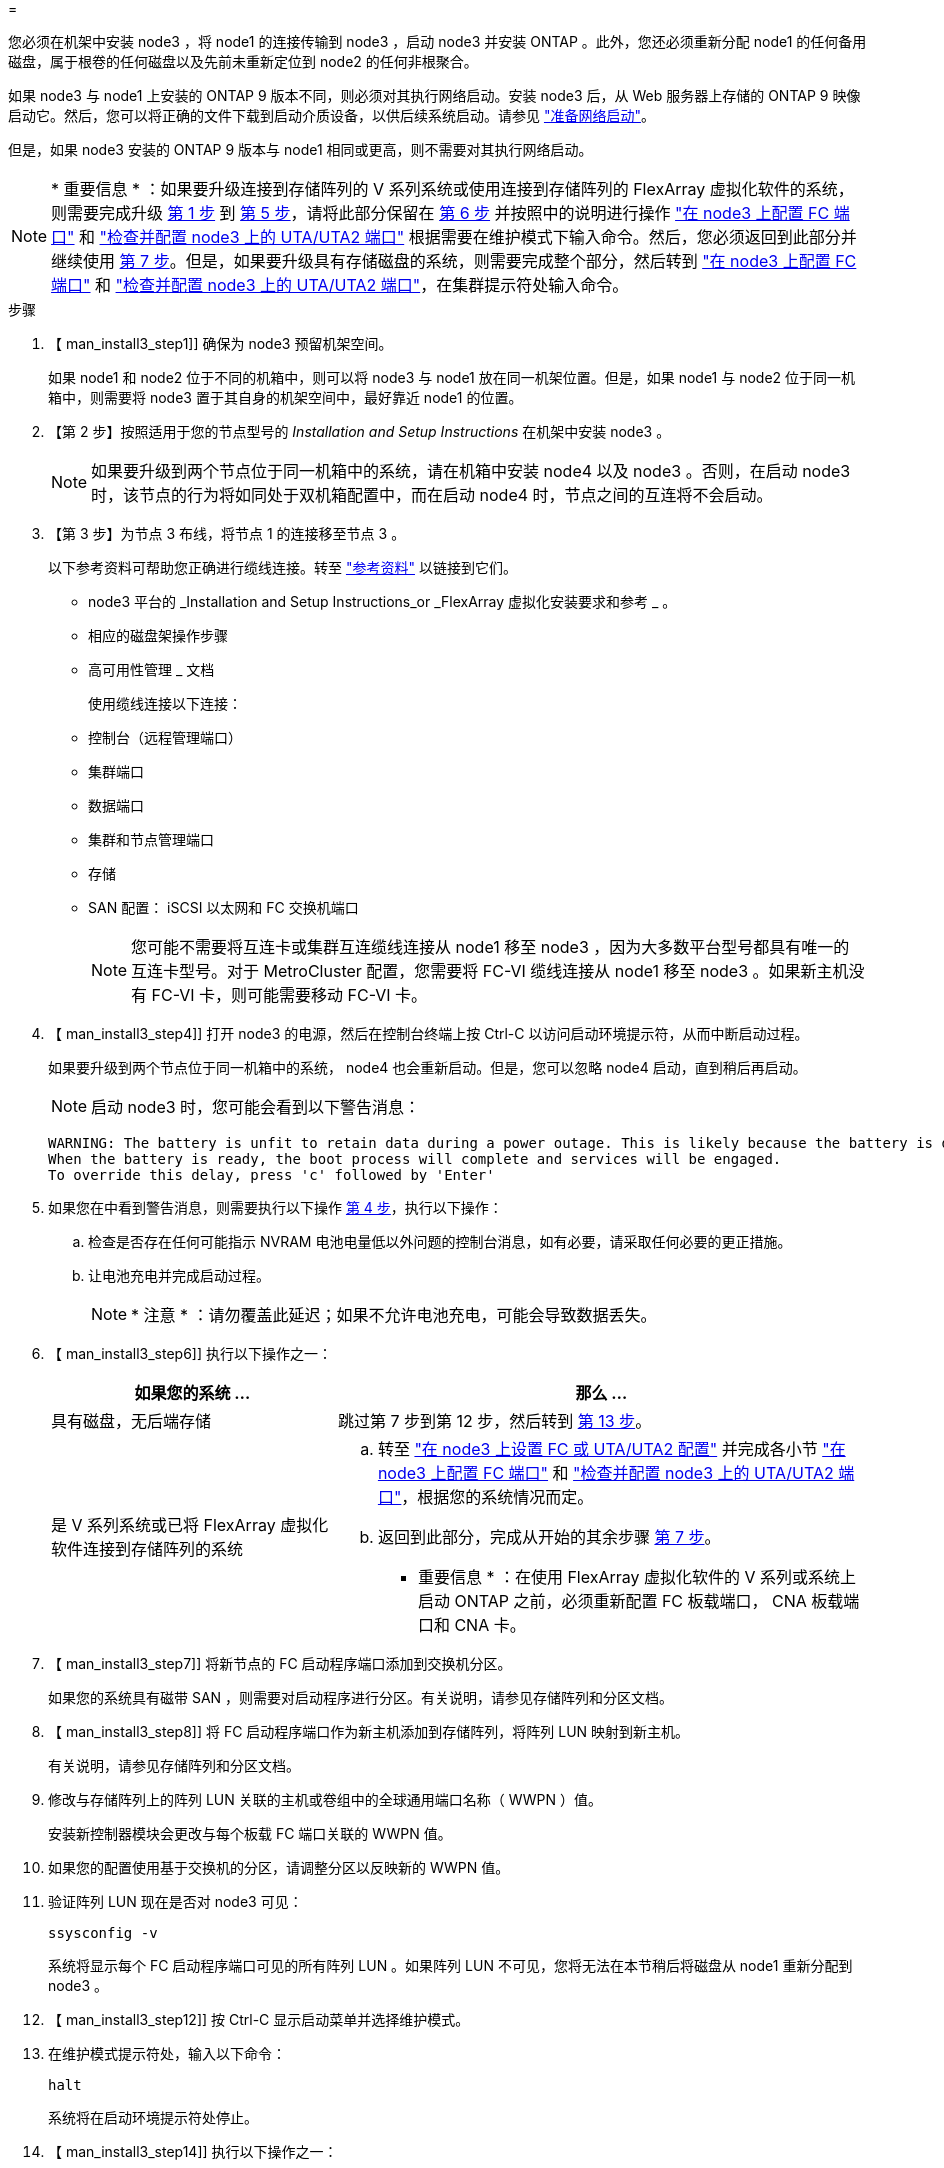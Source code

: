 = 


您必须在机架中安装 node3 ，将 node1 的连接传输到 node3 ，启动 node3 并安装 ONTAP 。此外，您还必须重新分配 node1 的任何备用磁盘，属于根卷的任何磁盘以及先前未重新定位到 node2 的任何非根聚合。

如果 node3 与 node1 上安装的 ONTAP 9 版本不同，则必须对其执行网络启动。安装 node3 后，从 Web 服务器上存储的 ONTAP 9 映像启动它。然后，您可以将正确的文件下载到启动介质设备，以供后续系统启动。请参见 link:prepare_for_netboot.html["准备网络启动"]。

但是，如果 node3 安装的 ONTAP 9 版本与 node1 相同或更高，则不需要对其执行网络启动。


NOTE: * 重要信息 * ：如果要升级连接到存储阵列的 V 系列系统或使用连接到存储阵列的 FlexArray 虚拟化软件的系统，则需要完成升级 <<man_install3_step1,第 1 步>> 到 <<man_install3_step5,第 5 步>>，请将此部分保留在 <<man_install3_step6,第 6 步>> 并按照中的说明进行操作 link:set_fc_uta_uta2_config_node3.html#configure-fc-ports-on-node3["在 node3 上配置 FC 端口"] 和 link:set_fc_uta_uta2_config_node3.html#check-and-configure-UTAUTA2-ports-on-node3["检查并配置 node3 上的 UTA/UTA2 端口"] 根据需要在维护模式下输入命令。然后，您必须返回到此部分并继续使用 <<man_install3_step7,第 7 步>>。但是，如果要升级具有存储磁盘的系统，则需要完成整个部分，然后转到 link:set_fc_uta_uta2_config_node3.html#configure-fc-ports-on-node3["在 node3 上配置 FC 端口"] 和 link:set_fc_uta_uta2_config_node3.html#check-and-configure-UTAUTA2-ports-on-node3["检查并配置 node3 上的 UTA/UTA2 端口"]，在集群提示符处输入命令。

.步骤
. 【 man_install3_step1]] 确保为 node3 预留机架空间。
+
如果 node1 和 node2 位于不同的机箱中，则可以将 node3 与 node1 放在同一机架位置。但是，如果 node1 与 node2 位于同一机箱中，则需要将 node3 置于其自身的机架空间中，最好靠近 node1 的位置。

. 【第 2 步】按照适用于您的节点型号的 _Installation and Setup Instructions_ 在机架中安装 node3 。
+

NOTE: 如果要升级到两个节点位于同一机箱中的系统，请在机箱中安装 node4 以及 node3 。否则，在启动 node3 时，该节点的行为将如同处于双机箱配置中，而在启动 node4 时，节点之间的互连将不会启动。

. 【第 3 步】为节点 3 布线，将节点 1 的连接移至节点 3 。
+
以下参考资料可帮助您正确进行缆线连接。转至 link:other_references.html["参考资料"] 以链接到它们。

+
** node3 平台的 _Installation and Setup Instructions_or _FlexArray 虚拟化安装要求和参考 _ 。
** 相应的磁盘架操作步骤
** 高可用性管理 _ 文档


+
使用缆线连接以下连接：

+
** 控制台（远程管理端口）
** 集群端口
** 数据端口
** 集群和节点管理端口
** 存储
** SAN 配置： iSCSI 以太网和 FC 交换机端口
+

NOTE: 您可能不需要将互连卡或集群互连缆线连接从 node1 移至 node3 ，因为大多数平台型号都具有唯一的互连卡型号。对于 MetroCluster 配置，您需要将 FC-VI 缆线连接从 node1 移至 node3 。如果新主机没有 FC-VI 卡，则可能需要移动 FC-VI 卡。



. 【 man_install3_step4]] 打开 node3 的电源，然后在控制台终端上按 Ctrl-C 以访问启动环境提示符，从而中断启动过程。
+
如果要升级到两个节点位于同一机箱中的系统， node4 也会重新启动。但是，您可以忽略 node4 启动，直到稍后再启动。

+

NOTE: 启动 node3 时，您可能会看到以下警告消息：

+
[listing]
----
WARNING: The battery is unfit to retain data during a power outage. This is likely because the battery is discharged but could be due to other temporary conditions.
When the battery is ready, the boot process will complete and services will be engaged.
To override this delay, press 'c' followed by 'Enter'
----
. 如果您在中看到警告消息，则需要执行以下操作 <<man_install3_step4,第 4 步>>，执行以下操作：
+
.. 检查是否存在任何可能指示 NVRAM 电池电量低以外问题的控制台消息，如有必要，请采取任何必要的更正措施。
.. 让电池充电并完成启动过程。
+

NOTE: * 注意 * ：请勿覆盖此延迟；如果不允许电池充电，可能会导致数据丢失。



. 【 man_install3_step6]] 执行以下操作之一：
+
[cols="35,65"]
|===
| 如果您的系统 ... | 那么 ... 


| 具有磁盘，无后端存储 | 跳过第 7 步到第 12 步，然后转到 <<man_install3_step13,第 13 步>>。 


| 是 V 系列系统或已将 FlexArray 虚拟化软件连接到存储阵列的系统  a| 
.. 转至 link:set_fc_uta_uta2_config_node3.html["在 node3 上设置 FC 或 UTA/UTA2 配置"] 并完成各小节 link:set_fc_uta_uta2_config_node3.html#configure-fc-ports-on-node3["在 node3 上配置 FC 端口"] 和 link:set_fc_uta_uta2_config_node3.html#check-and-configure-UTAUTA2-ports-on-node3["检查并配置 node3 上的 UTA/UTA2 端口"]，根据您的系统情况而定。
.. 返回到此部分，完成从开始的其余步骤 <<man_install3_step7,第 7 步>>。


* 重要信息 * ：在使用 FlexArray 虚拟化软件的 V 系列或系统上启动 ONTAP 之前，必须重新配置 FC 板载端口， CNA 板载端口和 CNA 卡。

|===
. 【 man_install3_step7]] 将新节点的 FC 启动程序端口添加到交换机分区。
+
如果您的系统具有磁带 SAN ，则需要对启动程序进行分区。有关说明，请参见存储阵列和分区文档。

. 【 man_install3_step8]] 将 FC 启动程序端口作为新主机添加到存储阵列，将阵列 LUN 映射到新主机。
+
有关说明，请参见存储阵列和分区文档。

. [[man_install3_step9]] 修改与存储阵列上的阵列 LUN 关联的主机或卷组中的全球通用端口名称（ WWPN ）值。
+
安装新控制器模块会更改与每个板载 FC 端口关联的 WWPN 值。

. 如果您的配置使用基于交换机的分区，请调整分区以反映新的 WWPN 值。
. [[man_install3_step11]] 验证阵列 LUN 现在是否对 node3 可见：
+
`ssysconfig -v`

+
系统将显示每个 FC 启动程序端口可见的所有阵列 LUN 。如果阵列 LUN 不可见，您将无法在本节稍后将磁盘从 node1 重新分配到 node3 。

. 【 man_install3_step12]] 按 Ctrl-C 显示启动菜单并选择维护模式。
. 在维护模式提示符处，输入以下命令：
+
`halt`

+
系统将在启动环境提示符处停止。

. 【 man_install3_step14]] 执行以下操作之一：
+
[cols="35,65"]
|===
| 如果要升级到的系统位于 ... | 那么 ... 


| 双机箱配置（控制器位于不同机箱中） | 转至 <<man_install3_step15,第 15 步>>。 


| 单机箱配置（控制器位于同一机箱中）  a| 
.. 将控制台缆线从 node3 切换到 node4 。
.. 打开 node4 的电源，然后在控制台终端按 Ctrl-C 以访问启动环境提示符，从而中断启动过程。
+
如果两个控制器位于同一机箱中，则应已打开电源。

+
* 注 * ：在启动环境提示符处保留 node4 ；您将返回到中的 node4 link:install_boot_node4.html["安装并启动节点 4."]。

.. 如果您在中看到警告消息，请执行此操作 <<man_install3_step4,第 4 步>>，按照中的说明进行操作 <<man_install3_step5,第 5 步>>
.. 将控制台缆线从 node4 切回到 node3 。
.. 转至 <<man_install3_step15,第 15 步>>。


|===
. 【 man_install3_step15]] 为 ONTAP 配置 node3 ：
+
`set-defaults`

. `s此配置正在使用 NetApp 存储加密（ NSE ），则必须将` etenv bootarg.storageencryption.support `命令设置为` true `，并将 kmip.init.maxwait` `变量设置为` off ，以避免在加载 node1 配置后出现启动环路：
+
`setenv bootarg.storageencryption.support true`

+
`setenv kmip.init.maxwait off`

. 【 ｛ man_install3_step17]] 如果 node3 上安装的 ONTAP 版本与 node1 上安装的 ONTAP 9 版本相同或更高，请列出磁盘并将其重新分配给新的 node3 ：
+
`boot_ontap`

+

WARNING: * 警告 * ：如果此新节点曾在任何其他集群或 HA 对中使用过，则必须运行 `wipeconfig` 才能继续。否则可能会导致服务中断或数据丢失。如果先前使用了替代控制器，请联系技术支持，尤其是在这些控制器运行的是在 7- 模式下运行的 ONTAP 时。

. 【 man_install3_step18]] 按 CTRL-C 显示启动菜单。
. [[man_install3_step19]] 执行以下操作之一：
+
[cols="35,65"]
|===
| 如果要升级的系统 ... | 那么 ... 


| node3 上的 ONTAP 版本是否正确或最新 | 转至 <<man_install3_step20,第 20 步>>。 


| node3 上的 ONTAP 版本正确或最新 | 转至 <<man_install3_step25,第 25 步>>。 
|===
. 【 man_install3_step20]] 通过选择以下操作之一来配置网络启动连接。
+

NOTE: 您必须使用管理端口和 IP 作为网络启动连接。请勿使用数据 LIF IP ，否则在执行升级期间可能会发生数据中断。

+
[cols="35,65"]
|===
| 动态主机配置协议（ DHCP ） | 那么 ... 


| 正在运行 | 在启动环境提示符处输入以下命令，以自动配置连接： `ifconfig e0M -auto` 


| 未运行 | 在启动环境提示符处输入以下命令以手动配置连接： `ifconfig e0M -addr=filer_addr -mask=netmask -gw=gateway -dns=dns_addr domain=dns_domain` `filer_addr` 是存储系统的 IP 地址。`netmask` 是存储系统的网络掩码。`gateway` 是存储系统的网关。`dns_addr` 是网络上名称服务器的 IP 地址。`dns_domain` 是域名服务（ DNS ）域名。如果使用此可选参数，则无需在网络启动服务器 URL 中使用完全限定域名；您只需要服务器的主机名。* 注 * ：接口可能需要其他参数。有关详细信息，请在固件提示符处输入 `help ifconfig` 。 
|===
. 【 man_install3_step21]] 对 node3 执行网络启动：
+
[cols="35,65"]
|===
| 针对 ... | 那么 ... 


| FAS/AFF8000 系列系统 | `netboot \http://web_server_ip/path_to_webaccessible_directory/netboot/kernel` 


| 所有其他系统 | `netboot \http://web_server_ip/path_to_webaccessible_directory/ontap_version_image.tgz` 
|===
+
`path_to_the_web-accessible_directory` 会指向您下载 `ontap_version_image.tgz` 的位置 link:prepare_for_netboot.html#man_netboot_Step1["第 1 步"] 在 _prepare for netboot_ 一节中。

+

NOTE: 请勿中断启动。

. 在启动菜单中，选择选项 * （ 7 ）首先安装新软件 * 。
+
此菜单选项可下载新的 ONTAP 映像并将其安装到启动设备中。

+

NOTE: 请忽略以下消息：

+
[listing]
----
This procedure is not supported for Non-Disruptive Upgrade on an HA pair.
----
+
注意适用场景可无中断升级 ONTAP ，而不是升级控制器。

+

NOTE: 请始终使用 netboot 将新节点更新为所需映像。如果使用其他方法在新控制器上安装映像，则可能安装了错误的映像。此问题描述适用场景是 ONTAP 的所有版本。

. 如果系统提示您继续运行操作步骤，请输入 `y` ，并在系统提示您输入软件包时输入以下 URL ：
+
` http://web_server_ip/path_to_web-accessible_directory/ontap_version_image.tgz`

. [[man_install3_step24]] 完成以下子步骤：
+
.. 出现以下提示时，输入 `n` 以跳过备份恢复：
+
[listing]
----
Do you want to restore the backup configuration now? {y|n}
----
.. 出现以下提示时，输入 `y` 以重新启动：
+
[listing]
----
The node must be rebooted to start using the newly installed software. Do you want to reboot now? {y|n}
----
+
控制器模块重新启动，但停留在启动菜单处，因为启动设备已重新格式化，需要还原配置数据。



. 【 man_install3_step25]] 输入 `5` 以选择 * （ 5 ）维护模式启动 * ，然后在系统提示您继续启动时输入 `y` 。
. 【 man_install3_step26]] 继续操作前，请转到 link:set_fc_uta_uta2_config_node3.html["在 node3 上设置 FC 或 UTA/UTA2 配置"] 对节点上的 FC 或 UTA/UTA2 端口进行任何必要的更改。
+
按照这些部分中的建议进行更改，重新启动节点并进入维护模式。

. 【 man_install3_step27]] 找到 node3 的系统 ID ：
+
`d` 展示 -A

+
系统将显示节点的系统 ID 及其磁盘信息，如以下示例所示：

+
[listing]
----
 *> disk show -a
 Local System ID: 536881109
 DISK     OWNER                    POOL  SERIAL   HOME          DR
 HOME                                    NUMBER
 -------- -------------            ----- -------- ------------- -------------
 0b.02.23 nst-fas2520-2(536880939) Pool0 KPG2RK6F nst-fas2520-2(536880939)
 0b.02.13 nst-fas2520-2(536880939) Pool0 KPG3DE4F nst-fas2520-2(536880939)
 0b.01.13 nst-fas2520-2(536880939) Pool0 PPG4KLAA nst-fas2520-2(536880939)
 ......
 0a.00.0               (536881109) Pool0 YFKSX6JG              (536881109)
 ......
----
+

NOTE: 输入命令后，您可能会看到消息 `disk show ： no disks match option -a` 。此消息不是错误消息，因此您可以继续使用操作步骤。

. 【 man_install3_step28]] 重新分配 node1 的备用磁盘，属于根的所有磁盘以及先前未重新定位到 node2 的任何非根聚合 link:relocate_non_root_aggr_node1_node2.html["将非根聚合从 node1 重新定位到 node2"]。
+
根据您的系统是否具有共享磁盘，输入 `disk reassign` 命令的适当格式：

+
[cols="35,65"]
|===
| 磁盘类型 | 然后运行命令 ... 


| 共享磁盘 | `dreassign -s node1_sysid -d node3_sysid -p node2_sysid` 


| 无共享磁盘 | `dreassign -s node1_sysid -d node3_sysid` 
|===
+
对于 `node1_sysid` 值，请使用中捕获的信息 link:record_node1_information.html["记录 node1 信息"]。要获取 `node3_sysid` 的值，请使用 `ssysconfig` 命令。

+

NOTE: 只有当存在共享磁盘时，才需要在维护模式下使用 ` -p` 选项。

+
使用 `disk reassign` 命令仅重新分配 `node1_sysid` 为当前所有者的磁盘。

+
系统将显示以下消息：

+
[listing]
----
Partner node must not be in Takeover mode during disk reassignment from maintenance mode.
Serious problems could result!!
Do not proceed with reassignment if the partner is in takeover mode. Abort reassignment (y/n)?
----
. 【 man_install3_step29]] 输入 `n` 。
+
系统将显示以下消息：

+
[listing]
----
After the node becomes operational, you must perform a takeover and giveback of the HA partner node to ensure disk reassignment is successful.
Do you want to continue (y/n)?
----
. 【 man_install3_step30]] 输入 `y`
+
系统将显示以下消息：

+
[listing]
----
Disk ownership will be updated on all disks previously belonging to Filer with sysid <sysid>.
Do you want to continue (y/n)?
----
. 【 man_install3_step31]] 输入 `y` 。
. 【 ｛ man_install3_step32]] 如果要从具有外部磁盘的系统升级到支持内部和外部磁盘的系统（例如， AFF A800 系统），请将 node1 聚合设置为 root ，以确认 node3 从 node1 的根聚合启动。
+

WARNING: * 警告 * ：您必须按所示的确切顺序执行以下子步骤；否则可能发生原因会导致中断甚至数据丢失。

+
以下操作步骤会将 node3 设置为从 node1 的根聚合启动：

+
.. 检查 node1 聚合的 RAID ，丛和校验和信息：
+
`aggr status -r`

.. 检查 node1 聚合的状态：
+
`聚合状态`

.. 如果需要，将 node1 聚合置于联机状态：
+
`aggr_online root_aggr_from_node1`

.. 阻止 node3 从其原始根聚合启动： `aggr offline root_aggr_on_node3`
.. 将 node1 根聚合设置为 node3 的新根聚合：
+
`aggr options <aggr_from_node1> root`

.. 验证 node3 的根聚合是否脱机，从 node1 接管的磁盘的根聚合是否联机并设置为 root ：
+
`聚合状态`

+

NOTE: 如果不执行上一个子步骤，发生原因 node3 可能会从内部根聚合启动，或者它可能会发生原因系统以假定存在新的集群配置或提示您确定一个集群配置。

+
下面显示了命令输出的示例：



+
[listing]
----
 ---------------------------------------------------------------
      Aggr State               Status          Options
 aggr0_nst_fas8080_15 online   raid_dp, aggr   root, nosnap=on
                               fast zeroed
                               64-bit

   aggr0 offline               raid_dp, aggr   diskroot
                               fast zeroed
                               64-bit
 ----------------------------------------------------------------------
----
. 【 man_install3_step33]] 验证控制器和机箱是否配置为 `ha` ：
+
`ha-config show`

+
以下示例显示了 ha-config show 命令的输出：

+
[listing]
----
 *> ha-config show
    Chassis HA configuration: ha
    Controller HA configuration: ha
----
+
系统会记录在可编程 ROM （ PROM ）中，无论是 HA 对还是独立配置。独立系统或 HA 对中的所有组件的状态都必须相同。

+
如果控制器和机箱未配置为 "ha" ，请使用以下命令更正配置：

+
`ha-config modify controller ha`

+
`ha-config modify chassis ha`

+
如果您使用的是 MetroCluster 配置，请使用以下命令修改控制器和机箱：

+
`ha-config modify controller mcc`

+
`ha-config modify chassis mcc`

. 【 man_install3_step34]] 销毁 node3 上的邮箱：
+
`m邮箱销毁本地`

+
控制台将显示以下消息：

+
[listing]
----
Destroying mailboxes forces a node to create new empty mailboxes, which clears any takeover state, removes all knowledge of out-of-date plexes of mirrored volumes, and will prevent management services from going online in 2-node cluster HA configurations. Are you sure you want to destroy the local mailboxes?
----
. 【 man_install3_step35]] 在提示符处输入 `y` 确认您要销毁本地邮箱。
. 【 man_install3_step36]] 退出维护模式：
+
`halt`

+
系统将在启动环境提示符处停止。

. 在 node2 上，检查系统日期，时间和时区：
+
`dATE`

. 【 ｛ man_install3_step38]] 在 node3 上，在启动环境提示符处检查日期：
+
`s如何选择日期`

. 【 man_install3_step39]] 如有必要，请在 node3 上设置日期：
+
`set date <MM/dd/yyy>`

. 在 node3 上，在启动环境提示符处检查时间：
+
`s时间`

. 【 man_install3_step41]] 如有必要，请在 node3 上设置时间：
+
`set time <hh ： mm ： ss>`

. 【 man_install3_step42]] 验证配对系统 ID 是否设置正确，如中所述 <<man_install3_step28,第 28 步>> 在 -p 开关下：
+
`printenv partner-sysid`

. 如果需要，请在 node3 上设置配对系统 ID ：
+
`setenv partner-sysid <node2_sysid>`

+
保存设置：

+
`saveenv`

. 【 man_install3_step44]] 在启动环境提示符处访问启动菜单：
+
`boot_ontap 菜单`

. 在启动菜单中，输入 `6` 以选择选项 * （ 6 ） Update flash from backup config* 。
+
系统将显示以下消息：

+
[listing]
----
This will replace all flash-based configuration with the last backup to disks. Are you sure you want to continue?:
----
. 在提示符处输入 `y` 。
+
启动正常进行，然后系统会要求您确认系统 ID 不匹配。

+

NOTE: 系统可能会重新启动两次，然后才会显示不匹配警告。

. [[man_install3_step47]] 确认不匹配，如以下示例所示：
+
[listing]
----
WARNING: System id mismatch. This usually occurs when replacing CF or NVRAM cards!
Override system id (y|n) ? [n] y
----
+
节点可能会经过一轮重新启动，然后才能正常启动。

. 【 man_install3_step48]] 登录到 node3 。

